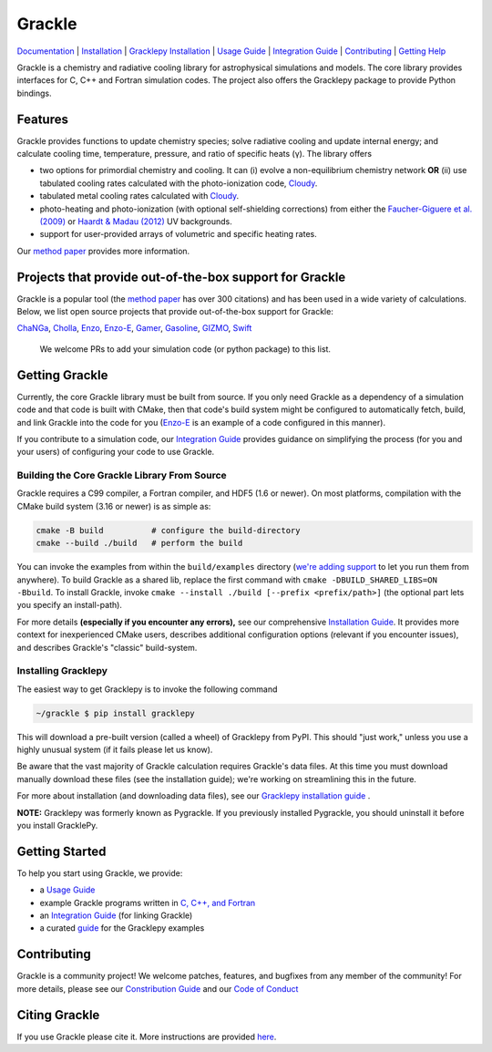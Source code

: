 Grackle
=======


.. image:: https://img.shields.io/badge/Users-List-lightgrey.svg
   :target: https://groups.google.com/forum/#!forum/grackle-cooling-users

.. image:: https://circleci.com/gh/grackle-project/grackle/tree/main.svg?style=svg
   :target: https://circleci.com/gh/grackle-project/grackle/tree/main

.. image:: https://readthedocs.org/projects/grackle/badge/?version=latest
   :target: https://grackle.readthedocs.io/en/latest/?badge=latest)

.. image:: https://img.shields.io/pypi/v/gracklepy?label=gracklepy%40pypi
   :target: https://pypi.org/project/gracklepy/

.. image:: https://img.shields.io/pypi/pyversions/gracklepy
   :target: https://pypi.org/project/gracklepy/

`Documentation <https://grackle.readthedocs.io/en/latest/>`__ |
`Installation <https://grackle.readthedocs.io/en/latest/Installation.html>`__ |
`Gracklepy Installation <https://grackle.readthedocs.io/en/latest/Python.html>`__ |
`Usage Guide <https://grackle.readthedocs.io/en/latest/Interaction.html>`__ |
`Integration Guide <https://grackle.readthedocs.io/en/latest/Integration.html>`__ |
`Contributing <https://grackle.readthedocs.io/en/latest/Contributing.html>`__ |
`Getting Help <https://grackle.readthedocs.io/en/latest/Help.html>`__

.. COMMENT:  README-MAIN-BODY-START-ANCHOR

Grackle is a chemistry and radiative cooling library for astrophysical simulations and models.
The core library provides interfaces for C, C++ and Fortran simulation codes.
The project also offers the Gracklepy package to provide Python bindings.

Features
--------

Grackle provides functions to update chemistry species; solve radiative
cooling and update internal energy; and calculate cooling time, temperature,
pressure, and ratio of specific heats (γ).
The library offers

- two options for primordial chemistry and cooling. It can (i) evolve a non-equilibrium chemistry network  **OR** (ii) use tabulated cooling rates calculated with the photo-ionization code, `Cloudy <http://nublado.org>`__.

- tabulated metal cooling rates calculated with `Cloudy <http://nublado.org>`__.

- photo-heating and photo-ionization (with optional self-shielding corrections) from either the `Faucher-Giguere et al. (2009) <http://adsabs.harvard.edu/abs/2009ApJ...703.1416F>`__ or `Haardt & Madau (2012) <http://adsabs.harvard.edu/abs/2012ApJ...746..125H>`__ UV backgrounds.

- support for user-provided arrays of volumetric and specific heating rates.

Our `method paper <http://adsabs.harvard.edu/abs/2017MNRAS.466.2217S>`__ provides more information.

Projects that provide out-of-the-box support for Grackle
--------------------------------------------------------

Grackle is a popular tool (the `method paper <http://adsabs.harvard.edu/abs/2017MNRAS.466.2217S>`__ has over 300 citations) and has been used in a wide variety of calculations.
Below, we list open source projects that provide out-of-the-box support for Grackle:

`ChaNGa <https://github.com/N-BodyShop/changa>`__,
`Cholla <https://github.com/cholla-hydro/cholla>`__,
`Enzo <https://enzo-project.org/>`__,
`Enzo-E <https://enzo-e.readthedocs.io/en/latest/>`__,
`Gamer <https://github.com/gamer-project/gamer>`__,
`Gasoline <https://github.com/N-BodyShop/gasoline>`__,
`GIZMO <http://www.tapir.caltech.edu/~phopkins/Site/GIZMO.html>`__,
`Swift <https://github.com/SWIFTSIM/SWIFT>`__

   We welcome PRs to add your simulation code (or python package) to this list.

Getting Grackle
---------------

Currently, the core Grackle library must be built from source.
If you only need Grackle as a dependency of a simulation code and that code is built with CMake, then that code's build system might be configured to automatically fetch, build, and link Grackle into the code for you (`Enzo-E <https://enzo-e.readthedocs.io/en/latest/>`__ is an example of a code configured in this manner).

If you contribute to a simulation code, our `Integration Guide <https://grackle.readthedocs.io/en/latest/Integration.html>`__ provides guidance on simplifying the process (for you and your users) of configuring your code to use Grackle.

Building the Core Grackle Library From Source
~~~~~~~~~~~~~~~~~~~~~~~~~~~~~~~~~~~~~~~~~~~~~

Grackle requires a C99 compiler, a Fortran compiler, and HDF5 (1.6 or newer).
On most platforms, compilation with the CMake build system (3.16 or newer) is as simple as:

.. code-block:: shell-session

   cmake -B build          # configure the build-directory
   cmake --build ./build   # perform the build

You can invoke the examples from within the ``build/examples`` directory (`we're adding support <https://github.com/grackle-project/grackle/pull/246>`__ to let you run them from anywhere).
To build Grackle as a shared lib, replace the first command with ``cmake -DBUILD_SHARED_LIBS=ON -Bbuild``.
To install Grackle, invoke ``cmake --install ./build [--prefix <prefix/path>]`` (the optional part lets you specify an install-path).

For more details **(especially if you encounter any errors),** see our comprehensive `Installation Guide <https://grackle.readthedocs.io/en/latest/Installation.html>`__.
It provides more context for inexperienced CMake users, describes additional configuration options (relevant if you encounter issues), and describes Grackle's "classic" build-system.

Installing Gracklepy
~~~~~~~~~~~~~~~~~~~~

The easiest way to get Gracklepy is to invoke the following command

.. code-block:: shell-session

   ~/grackle $ pip install gracklepy

This will download a pre-built version (called a wheel) of Gracklepy from PyPI. This should "just work," unless you use a highly unusual system (if it fails please let us know).

Be aware that the vast majority of Grackle calculation requires Grackle's data files.
At this time you must download manually download these files (see the installation guide); we're working on streamlining this in the future.

For more about installation (and downloading data files), see our `Gracklepy installation guide <https://grackle.readthedocs.io/en/latest/Python.html>`__ .

**NOTE:** Gracklepy was formerly known as Pygrackle.
If you previously installed Pygrackle, you should uninstall it before you install GracklePy.

Getting Started
---------------

To help you start using Grackle, we provide:

- a `Usage Guide <https://grackle.readthedocs.io/en/latest/Interaction.html>`__
- example Grackle programs written in `C, C++, and Fortran <https://github.com/grackle-project/grackle/tree/main/src/example>`__
- an `Integration Guide <https://grackle.readthedocs.io/en/latest/Integration.html>`__ (for linking Grackle)
- a curated `guide <https://grackle.readthedocs.io/en/latest/Python.html#running-the-example-scripts>`__ for the Gracklepy examples

Contributing
------------

Grackle is a community project!
We welcome patches, features, and bugfixes from any member of the community!
For more details, please see our `Constribution Guide <https://grackle.readthedocs.io/en/latest/Contributing.html>`__ and our `Code of Conduct <https://grackle.readthedocs.io/en/latest/Conduct.html>`__

Citing Grackle
--------------

If you use Grackle please cite it.
More instructions are provided `here <https://grackle.readthedocs.io/en/latest/Citing.html>`__.
